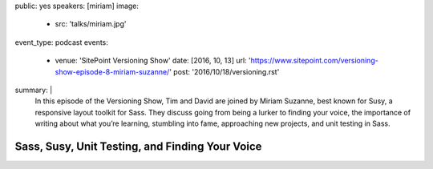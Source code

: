 public: yes
speakers: [miriam]
image:
  - src: 'talks/miriam.jpg'
event_type: podcast
events:
  - venue: 'SitePoint Versioning Show'
    date: [2016, 10, 13]
    url: 'https://www.sitepoint.com/versioning-show-episode-8-miriam-suzanne/'
    post: '2016/10/18/versioning.rst'
summary: |
  In this episode of the Versioning Show,
  Tim and David are joined by Miriam Suzanne,
  best known for Susy, a responsive layout toolkit for Sass.
  They discuss going from being a lurker to finding your voice,
  the importance of writing about what you’re learning,
  stumbling into fame, approaching new projects, and unit testing in Sass.


Sass, Susy, Unit Testing, and Finding Your Voice
================================================
